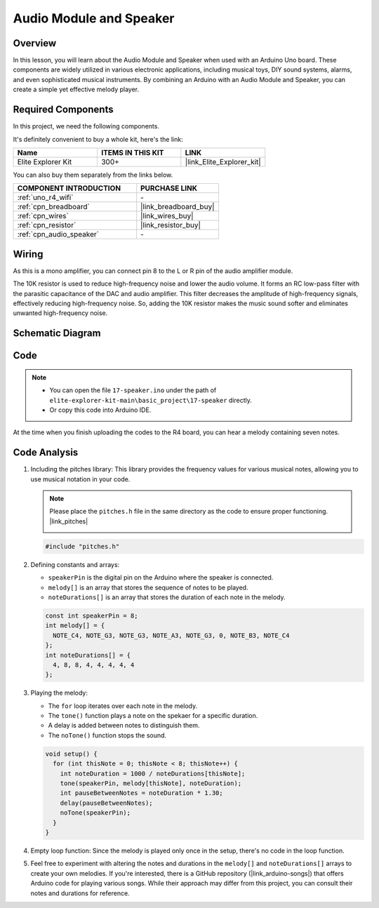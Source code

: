 .. _basic_audio_speaker:

Audio Module and Speaker
==========================

Overview
---------------
In this lesson, you will learn about the Audio Module and Speaker when used with an Arduino Uno board. These components are widely utilized in various electronic applications, including musical toys, DIY sound systems, alarms, and even sophisticated musical instruments. By combining an Arduino with an Audio Module and Speaker, you can create a simple yet effective melody player.


Required Components
-------------------------

In this project, we need the following components. 

It's definitely convenient to buy a whole kit, here's the link: 

.. list-table::
    :widths: 20 20 20
    :header-rows: 1

    *   - Name	
        - ITEMS IN THIS KIT
        - LINK
    *   - Elite Explorer Kit
        - 300+
        - |link_Elite_Explorer_kit|

You can also buy them separately from the links below.

.. list-table::
    :widths: 30 20
    :header-rows: 1

    *   - COMPONENT INTRODUCTION
        - PURCHASE LINK

    *   - :ref:`uno_r4_wifi`
        - \-
    *   - :ref:`cpn_breadboard`
        - |link_breadboard_buy|
    *   - :ref:`cpn_wires`
        - |link_wires_buy|
    *   - :ref:`cpn_resistor`
        - |link_resistor_buy|
    *   - :ref:`cpn_audio_speaker`
        - \-


Wiring
----------------------

As this is a mono amplifier, you can connect pin 8 to the L or R pin of the audio amplifier module.

The 10K resistor is used to reduce high-frequency noise and lower the audio volume. It forms an RC low-pass filter with the parasitic capacitance of the DAC and audio amplifier. This filter decreases the amplitude of high-frequency signals, effectively reducing high-frequency noise. So, adding the 10K resistor makes the music sound softer and eliminates unwanted high-frequency noise.

.. image:: img/17-audio_bb.png
    :align: center
    :width: 100%

Schematic Diagram
-----------------------

.. image:: img/17-audio_schematic.png
    :align: center
    :width: 80%


Code
---------------

.. note::

    * You can open the file ``17-speaker.ino`` under the path of ``elite-explorer-kit-main\basic_project\17-speaker`` directly.
    * Or copy this code into Arduino IDE.

.. raw:: html

    <iframe src=https://create.arduino.cc/editor/sunfounder01/33b690b5-0be6-434d-83d7-5bfcfce3775e/preview?embed style="height:510px;width:100%;margin:10px 0" frameborder=0></iframe>
    
At the time when you finish uploading the codes to the R4 board, you can hear a melody containing seven notes. 

Code Analysis
------------------------

1. Including the pitches library:
   This library provides the frequency values for various musical notes, allowing you to use musical notation in your code.

   .. note::
      Please place the ``pitches.h`` file in the same directory as the code to ensure proper functioning. |link_pitches|

      .. image:: img/16_passive_buzzer_piches.png

   .. code-block:: arduino
       
      #include "pitches.h"

2. Defining constants and arrays:

   * ``speakerPin`` is the digital pin on the Arduino where the speaker is connected.

   * ``melody[]`` is an array that stores the sequence of notes to be played.

   * ``noteDurations[]`` is an array that stores the duration of each note in the melody.

   .. code-block:: arduino
   
      const int speakerPin = 8;
      int melody[] = {
        NOTE_C4, NOTE_G3, NOTE_G3, NOTE_A3, NOTE_G3, 0, NOTE_B3, NOTE_C4
      };
      int noteDurations[] = {
        4, 8, 8, 4, 4, 4, 4, 4
      };

3. Playing the melody:

   * The ``for`` loop iterates over each note in the melody.

   * The ``tone()`` function plays a note on the spekaer for a specific duration.

   * A delay is added between notes to distinguish them.

   * The ``noTone()`` function stops the sound.



   .. code-block:: arduino
   
      void setup() {
        for (int thisNote = 0; thisNote < 8; thisNote++) {
          int noteDuration = 1000 / noteDurations[thisNote];
          tone(speakerPin, melody[thisNote], noteDuration);
          int pauseBetweenNotes = noteDuration * 1.30;
          delay(pauseBetweenNotes);
          noTone(speakerPin);
        }
      }

4. Empty loop function:
   Since the melody is played only once in the setup, there's no code in the loop function.

5. Feel free to experiment with altering the notes and durations in the ``melody[]`` and ``noteDurations[]`` arrays to create your own melodies. If you're interested, there is a GitHub repository (|link_arduino-songs|) that offers Arduino code for playing various songs. While their approach may differ from this project, you can consult their notes and durations for reference.